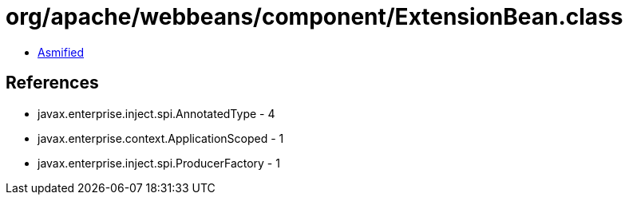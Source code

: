 = org/apache/webbeans/component/ExtensionBean.class

 - link:ExtensionBean-asmified.java[Asmified]

== References

 - javax.enterprise.inject.spi.AnnotatedType - 4
 - javax.enterprise.context.ApplicationScoped - 1
 - javax.enterprise.inject.spi.ProducerFactory - 1
